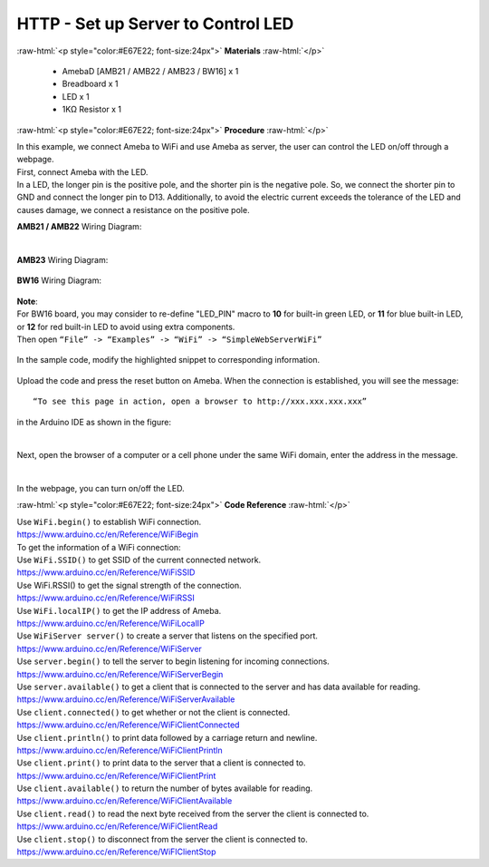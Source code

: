 ##########################################################################
HTTP - Set up Server to Control LED
##########################################################################

.. role:: raw-html(raw)
   :format: html

:raw-html:`<p style="color:#E67E22; font-size:24px">`
**Materials**
:raw-html:`</p>`

  - AmebaD [AMB21 / AMB22 / AMB23 / BW16] x 1
  - Breadboard x 1
  - LED x 1
  - 1KΩ Resistor x 1

:raw-html:`<p style="color:#E67E22; font-size:24px">`
**Procedure**
:raw-html:`</p>`

| In this example, we connect Ameba to WiFi and use Ameba as server, the
  user can control the LED on/off through a webpage.
| First, connect Ameba with the LED.
| In a LED, the longer pin is the positive pole, and the shorter pin is
  the negative pole. So, we connect the shorter pin to GND and connect the
  longer pin to D13. Additionally, to avoid the electric current exceeds
  the tolerance of the LED and causes damage, we connect a resistance on
  the positive pole.

**AMB21 / AMB22** Wiring Diagram:

  |1|

**AMB23** Wiring Diagram:

  |1-1|

**BW16** Wiring Diagram:

  |1-2|

| **Note**:
| For BW16 board, you may consider to re-define "LED_PIN" macro to **10** for built-in green LED, or **11** for blue built-in LED, or **12** for red built-in LED to avoid using extra components.


| Then open ``“File” -> “Examples” -> “WiFi” -> “SimpleWebServerWiFi”``
  
  |2|

| In the sample code, modify the highlighted snippet to corresponding
  information.
  
  |3|



Upload the code and press the reset button on Ameba. When the connection
is established, you will see the message::
   
   “To see this page in action, open a browser to http://xxx.xxx.xxx.xxx” 

in the Arduino IDE as shown in the figure:

  |4|

Next, open the browser of a computer or a cell phone under the same WiFi
domain, enter the address in the message.

  |5|

In the webpage, you can turn on/off the LED.

:raw-html:`<p style="color:#E67E22; font-size:24px">`
**Code Reference**
:raw-html:`</p>`

| Use ``WiFi.begin()`` to establish WiFi connection.
| https://www.arduino.cc/en/Reference/WiFiBegin
| To get the information of a WiFi connection:
| Use ``WiFi.SSID()`` to get SSID of the current connected network.
| https://www.arduino.cc/en/Reference/WiFiSSID
| Use WiFi.RSSI() to get the signal strength of the connection.
| https://www.arduino.cc/en/Reference/WiFiRSSI
| Use ``WiFi.localIP()`` to get the IP address of Ameba.
| https://www.arduino.cc/en/Reference/WiFiLocalIP
| Use ``WiFiServer server()`` to create a server that listens on the
  specified port.
| https://www.arduino.cc/en/Reference/WiFiServer
| Use ``server.begin()`` to tell the server to begin listening for incoming
  connections.
| https://www.arduino.cc/en/Reference/WiFiServerBegin
| Use ``server.available()`` to get a client that is connected to the server
  and has data available for reading.
| https://www.arduino.cc/en/Reference/WiFiServerAvailable
| Use ``client.connected()`` to get whether or not the client is connected.
| https://www.arduino.cc/en/Reference/WiFiClientConnected
| Use ``client.println()`` to print data followed by a carriage return and
  newline.
| https://www.arduino.cc/en/Reference/WiFiClientPrintln
| Use ``client.print()`` to print data to the server that a client is
  connected to.
| https://www.arduino.cc/en/Reference/WiFiClientPrint
| Use ``client.available()`` to return the number of bytes available for
  reading.
| https://www.arduino.cc/en/Reference/WiFiClientAvailable
| Use ``client.read()`` to read the next byte received from the server the
  client is connected to.
| https://www.arduino.cc/en/Reference/WiFiClientRead
| Use ``client.stop()`` to disconnect from the server the client is
  connected to.
| https://www.arduino.cc/en/Reference/WiFIClientStop

.. |1| image:: /media/ambd_arduino/HTTP_Set_Up_Server_To_Control_LED/image1.png
   :width: 1598
   :height: 1126
   :scale: 30 %
.. |1-1| image:: /media/ambd_arduino/HTTP_Set_Up_Server_To_Control_LED/image1-1.png
   :width: 814
   :height: 758
   :scale: 50 %
.. |1-2| image:: /media/ambd_arduino/HTTP_Set_Up_Server_To_Control_LED/image1-2.png
   :width: 491
   :height: 457
   :scale: 90%
.. |2| image:: /media/ambd_arduino/HTTP_Set_Up_Server_To_Control_LED/image2.png
   :width: 716
   :height: 1006
   :scale: 70 %
.. |3| image:: /media/ambd_arduino/HTTP_Set_Up_Server_To_Control_LED/image3.png
   :width: 716
   :height: 867
   :scale: 70 %
.. |4| image:: /media/ambd_arduino/HTTP_Set_Up_Server_To_Control_LED/image4.png
   :width: 704
   :height: 355
   :scale: 100 %
.. |5| image:: /media/ambd_arduino/HTTP_Set_Up_Server_To_Control_LED/image5.png
   :width: 1208
   :height: 940
   :scale: 50 %
